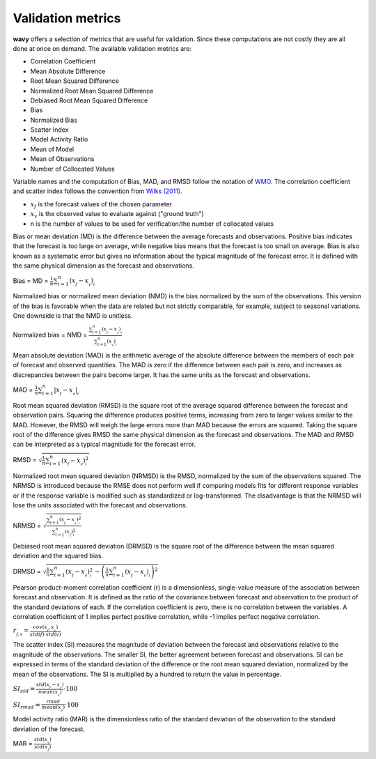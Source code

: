 Validation metrics
##################

**wavy** offers a selection of metrics that are useful for validation. Since these computations are not costly they are all done at once on demand. The available validation metrics are:

* Correlation Coefficient
* Mean Absolute Difference
* Root Mean Squared Difference
* Normalized Root Mean Squared Difference
* Debiased Root Mean Squared Difference
* Bias
* Normalized Bias
* Scatter Index
* Model Activity Ratio
* Mean of Model
* Mean of Observations
* Number of Collocated Values

Variable names and the computation of Bias, MAD, and RMSD follow the notation of `WMO <https://library.wmo.int/doc_num.php?explnum_id=11599>`_. The correlation coefficient and scatter index follows the convention from `Wilks (2011) <https://doi.org/10.1016/B978-0-12-385022-5.00008-7>`_.

* :math:`x_f` is the forecast values of the chosen parameter
* :math:`x_v` is the observed value to evaluate against ("ground truth")
* n is the number of values to be used for verification/the number of collocated values

Bias or mean deviation (MD) is the difference between the average forecasts and observations. Positive bias indicates that the forecast is too large on average, while negative bias means that the forecast is too small on average. Bias is also known as a systematic error but gives no information about the typical magnitude of the forecast error. It is defined with the same physical dimension as the forecast and observations.

Bias = MD = :math:`\frac{1}{n}\sum_{i=1}^{n}(x_{_f}-x_{_v})_{_i}`

Normalized bias or normalized mean deviation (NMD) is the bias normalized by the sum of the observations. This version of the bias is favorable when the data are related but not strictly comparable, for example, subject to seasonal variations. One downside is that the NMD is unitless.

Normalized bias = NMD = :math:`\frac{\sum_{i=1}^{n}(x_{_f}-x_{_v})_{_i}}{\sum_{i=1}^{n}(x_{_v})_{_i}}`

Mean absolute deviation (MAD) is the arithmetic average of the absolute difference between the members of each pair of forecast and observed quantities. The MAD is zero if the difference between each pair is zero, and increases as discrepancies between the pairs become larger. It has the same units as the forecast and observations.

MAD = :math:`\frac{1}{n}\sum_{i=1}^{n}\lvert{x_{_f}-x_{_v}}\rvert_{_i}`

Root mean squared deviation (RMSD) is the square root of the average squared difference between the forecast and observation pairs. Squaring the difference produces positive terms, increasing from zero to larger values similar to the MAD. However, the RMSD will weigh the large errors more than MAD because the errors are squared. Taking the square root of the difference gives RMSD the same physical dimension as the forecast and observations. The MAD and RMSD can be interpreted as a typical magnitude for the forecast error.

RMSD = :math:`\sqrt{\frac{1}{n}\sum_{i=1}^{n}(x_{_f}-x_{_v})^{2}_{_i}}`

Normalized root mean squared deviation (NRMSD) is the RMSD, normalized by the sum of the observations squared. The NRMSD is introduced because the RMSE does not perform well if comparing models fits for different response variables or if the response variable is modified such as standardized or log-transformed. The disadvantage is that the NRMSD will lose the units associated with the forecast and observations.

NRMSD = :math:`\sqrt{\frac{\sum_{i=1}^{n}(x_{_f}-x_{_v})^{2}_{_i}}{\sum_{i=1}^{n}(x_{_f})^{2}_{_i}}}`

Debiased root mean squared deviation (DRMSD) is the square root of the difference between the mean squared deviation and the squared bias.

DRMSD = :math:`\sqrt{\frac{1}{n}{\sum_{i=1}^{n}(x_{_f}-x_{_v})^{2}_{_i}-\left(\frac{1}{n}\sum_{i=1}^{n}(x_{_f}-x_{_v})_{_i}\right)^2}}`

Pearson product-moment correlation coefficient (r) is a dimensionless, single-value measure of the association between forecast and observation. It is defined as the ratio of the covariance between forecast and observation to the product of the standard deviations of each. If the correlation coefficient is zero, there is no correlation between the variables. A correlation coefficient of 1 implies perfect positive correlation, while -1 implies perfect negative correlation.

:math:`r_{_{f,v}} = \frac{cov(x_{_f},x_{_v})}{std(f)\cdot std(v)}`

The scatter index (SI) measures the magnitude of deviation between the forecast and observations relative to the magnitude of the observations. The smaller SI, the better agreement between forecast and observations. SI can be expressed in terms of the standard deviation of the difference or the root mean squared deviation, normalized by the mean of the observations. The SI is multiplied by a hundred to return the value in percentage.

:math:`SI_{std} = \frac{std(x_{_f} - x_{_v})}{mean(x_{_v})}\cdot100`

:math:`SI_{rmsd} = \frac{rmsd}{mean(x_{_v})}\cdot100`

Model activity ratio (MAR) is the dimensionless ratio of the standard deviation of the observation to the standard deviation of the forecast.

MAR = :math:`\frac{std(x_{_v})}{std(x_{_f})}`
